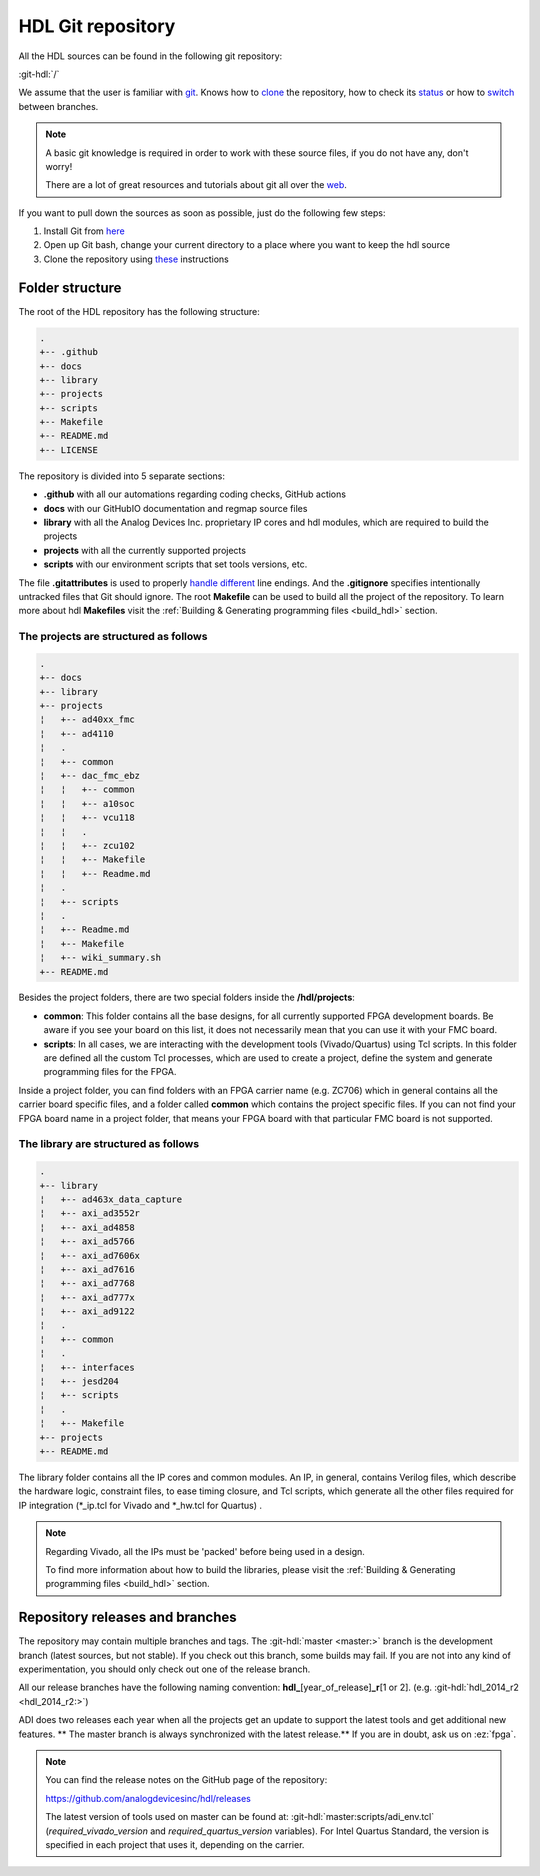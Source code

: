 .. _git_repository:

HDL Git repository
===============================================================================

All the HDL sources can be found in the following git repository:

:git-hdl:`/`

We assume that the user is familiar with `git <https://git-scm.com/>`__.
Knows how to
`clone <https://git-scm.com/book/en/v2/Git-Basics-Getting-a-Git-Repository>`__
the repository, how to check its
`status <https://git-scm.com/docs/git-status>`__ or how to
`switch <https://git-scm.com/book/en/v2/Git-Branching-Basic-Branching-and-Merging>`__
between branches.

.. note::

   A basic git knowledge is required in order to work with these source files,
   if you do not have any, don't worry!

   There are a lot of great resources and tutorials about git all over the
   `web <http://lmgtfy.com/?q=git+tutorial>`__.


If you want to pull down the sources as soon as possible, just do the
following few steps:

#. Install Git from `here <https://git-scm.com/>`__
#. Open up Git bash, change your current directory to a place where you
   want to keep the hdl source
#. Clone the repository using
   `these <https://help.github.com/articles/cloning-a-repository/>`__
   instructions

Folder structure
-------------------------------------------------------------------------------

The root of the HDL repository has the following structure:

.. code-block::

   .
   +-- .github
   +-- docs
   +-- library
   +-- projects
   +-- scripts
   +-- Makefile
   +-- README.md
   +-- LICENSE

The repository is divided into 5 separate sections:

-  **.github** with all our automations regarding coding checks, GitHub actions
-  **docs** with our GitHubIO documentation and regmap source files
-  **library** with all the Analog Devices Inc. proprietary IP cores and
   hdl modules, which are required to build the projects
-  **projects** with all the currently supported projects
-  **scripts** with our environment scripts that set tools versions, etc.

The file **.gitattributes** is used to properly `handle
different <https://help.github.com/articles/dealing-with-line-endings/>`__
line endings. And the **.gitignore** specifies intentionally untracked
files that Git should ignore. The root **Makefile** can be used to build
all the project of the repository. To learn more about hdl **Makefiles**
visit the :ref:`Building & Generating programming files <build_hdl>` section.

The projects are structured as follows
~~~~~~~~~~~~~~~~~~~~~~~~~~~~~~~~~~~~~~~~~~~~~~~~~~~~~~~~~~~~~~~~~~~~~~~~~~~~~~~

.. code-block::

   .
   +-- docs
   +-- library
   +-- projects
   ¦   +-- ad40xx_fmc
   ¦   +-- ad4110
   ¦   .
   ¦   +-- common
   ¦   +-- dac_fmc_ebz
   ¦   ¦   +-- common
   ¦   ¦   +-- a10soc
   ¦   ¦   +-- vcu118
   ¦   ¦   .
   ¦   ¦   +-- zcu102
   ¦   ¦   +-- Makefile
   ¦   ¦   +-- Readme.md
   ¦   .
   ¦   +-- scripts
   ¦   .
   ¦   +-- Readme.md
   ¦   +-- Makefile
   ¦   +-- wiki_summary.sh
   +-- README.md

Besides the project folders, there are two special folders inside the
**/hdl/projects**:

-  **common**: This folder contains all the base designs, for all
   currently supported FPGA development boards. Be aware if you see your
   board on this list, it does not necessarily mean that you can use it
   with your FMC board.
-  **scripts**: In all cases, we are interacting with the development
   tools (Vivado/Quartus) using Tcl scripts. In this folder are defined
   all the custom Tcl processes, which are used to create a project,
   define the system and generate programming files for the FPGA.

Inside a project folder, you can find folders with an FPGA carrier name
(e.g. ZC706) which in general contains all the carrier board specific
files, and a folder called **common** which contains the project
specific files. If you can not find your FPGA board name in a project
folder, that means your FPGA board with that particular FMC board is not
supported.

The library are structured as follows
~~~~~~~~~~~~~~~~~~~~~~~~~~~~~~~~~~~~~~~~~~~~~~~~~~~~~~~~~~~~~~~~~~~~~~~~~~~~~~~

.. code-block::

   .
   +-- library
   ¦   +-- ad463x_data_capture
   ¦   +-- axi_ad3552r
   ¦   +-- axi_ad4858
   ¦   +-- axi_ad5766
   ¦   +-- axi_ad7606x
   ¦   +-- axi_ad7616
   ¦   +-- axi_ad7768
   ¦   +-- axi_ad777x
   ¦   +-- axi_ad9122
   ¦   .
   ¦   +-- common
   ¦   .
   ¦   +-- interfaces
   ¦   +-- jesd204
   ¦   +-- scripts
   ¦   .
   ¦   +-- Makefile
   +-- projects
   +-- README.md

The library folder contains all the IP cores and common modules. An IP,
in general, contains Verilog files, which describe the hardware logic,
constraint files, to ease timing closure, and Tcl scripts, which
generate all the other files required for IP integration (\*_ip.tcl for
Vivado and \*_hw.tcl for Quartus) .

.. note::

   Regarding Vivado, all the IPs must be 'packed' before being used in a
   design.

   To find more information about how to build the libraries, please visit
   the :ref:`Building & Generating programming files
   <build_hdl>` section.


Repository releases and branches
-------------------------------------------------------------------------------

The repository may contain multiple branches and tags. The
:git-hdl:`master <master:>` branch
is the development branch (latest sources, but not stable). If you check
out this branch, some builds may fail. If you are not into any kind of
experimentation, you should only check out one of the release branch.

All our release branches have the following naming convention:
**hdl\_**\ [year_of_release]\ **\_r**\ [1 or 2]. (e.g.
:git-hdl:`hdl_2014_r2 <hdl_2014_r2:>`)

ADI does two releases each year when all the projects get an update to
support the latest tools and get additional new features. \*\* The
master branch is always synchronized with the latest release.*\* If you
are in doubt, ask us on :ez:`fpga`.

.. note::

   You can find the release notes on the GitHub page of the
   repository:

   https://github.com/analogdevicesinc/hdl/releases

   The latest version of tools used on master can be found at:
   :git-hdl:`master:scripts/adi_env.tcl` (*required_vivado_version* and
   *required_quartus_version* variables). For Intel Quartus Standard, the version
   is specified in each project that uses it, depending on the carrier.

